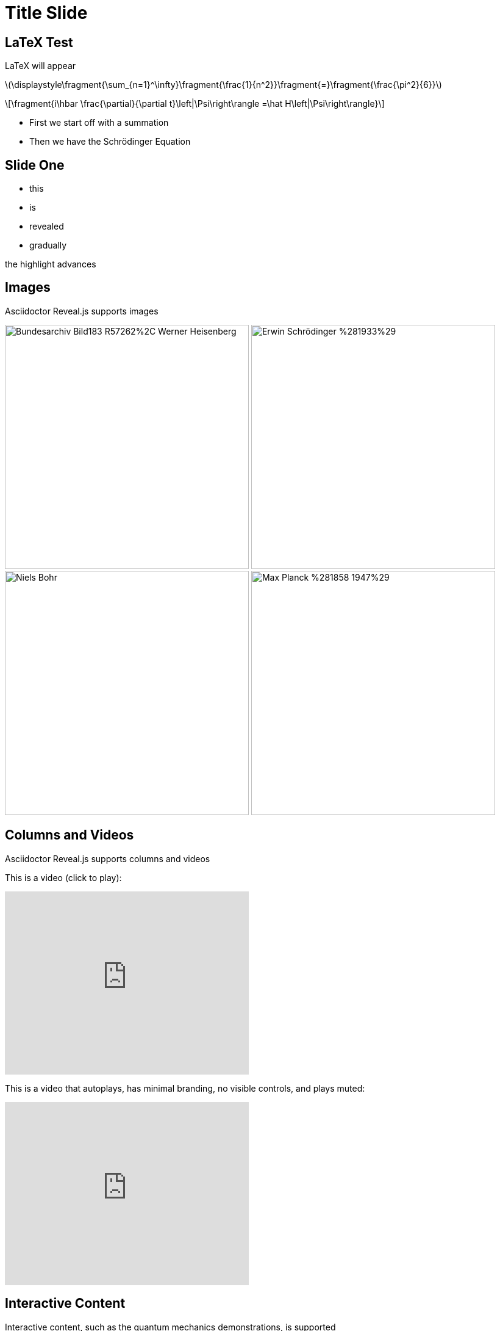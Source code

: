 = Title Slide
:stem: latexmath
:docinfo: shared
:customcss: ./theme.css
:linkcss:
:revealjs_theme: black
:revealjs_progress: false
:revealjs_transition: none
:revealjs_controlsLayout: edges
:revealjs_controlsTutorial: false
:revealjs_disablelayout: true
:revealjs_center: false
:revealjs_navigationMode: linear

== LaTeX Test

[.step]#LaTeX# [.step]#will# [.step]#appear#

stem:[\displaystyle\fragment{\sum_{n=1}^\infty}\fragment{\frac{1}{n^2}}\fragment{=}\fragment{\frac{\pi^2}{6}}]

[stem]
++++
\fragment{i\hbar \frac{\partial}{\partial t}\left|\Psi\right\rangle =\hat H\left|\Psi\right\rangle}
++++

[.notes]
--
* First we start off with a summation
* Then we have the Schrödinger Equation
--

== Slide One

[%step]
* this
* is
* revealed
* gradually

[%step]
[.highlight-current-blue.step]#the# [.highlight-current-blue.step]#highlight# [.highlight-current-blue.step]#advances#

[#images]
== Images

Asciidoctor Reveal.js supports images

[.center]
--
[.step]##image:https://upload.wikimedia.org/wikipedia/commons/f/f8/Bundesarchiv_Bild183-R57262%2C_Werner_Heisenberg.jpg[height=400]##
[.step]##image:https://upload.wikimedia.org/wikipedia/commons/2/2e/Erwin_Schrödinger_%281933%29.jpg[height=400]##
[.step]##image:https://upload.wikimedia.org/wikipedia/commons/6/6d/Niels_Bohr.jpg[height=400]##
[.step]##image:https://upload.wikimedia.org/wikipedia/commons/a/a7/Max_Planck_%281858-1947%29.jpg[height=400]##
--

[#videos.columns.wrap-cols]
== Columns and Videos

Asciidoctor Reveal.js supports columns and videos

[.column%step]
--
This is a video (click to play):

video::RDVgfFzZVsA[youtube, width=400, height=300]
--

[.column%step]
--
This is a video that autoplays, has minimal branding, no visible controls, and plays muted:

video::MD-O4Gpx74s[youtube, width=400, height=300, options="autoplay,modest,nocontrols,nofullscreen,muted"]
--

== Interactive Content

Interactive content, such as the quantum mechanics demonstrations, is supported


[%notitle,background-iframe="https://dts333.github.io/WSF-Demos/RB/src/dist/Quantum%20Mechanics/New%20demos/fourier_transform_gaussian/fourier_transform_gaussian_inlined.html?t=1663794423",src="",preload=""]
== Interactive Content Demo

== Final slide

This is the final slide.

For more information, visit https://docs.asciidoctor.org/reveal.js-converter/latest/[^].

For another sample demonstration, see https://bentolor.github.io/java9to13/#/[here^].
Note that it has vertical navigation as well as horizontal.

